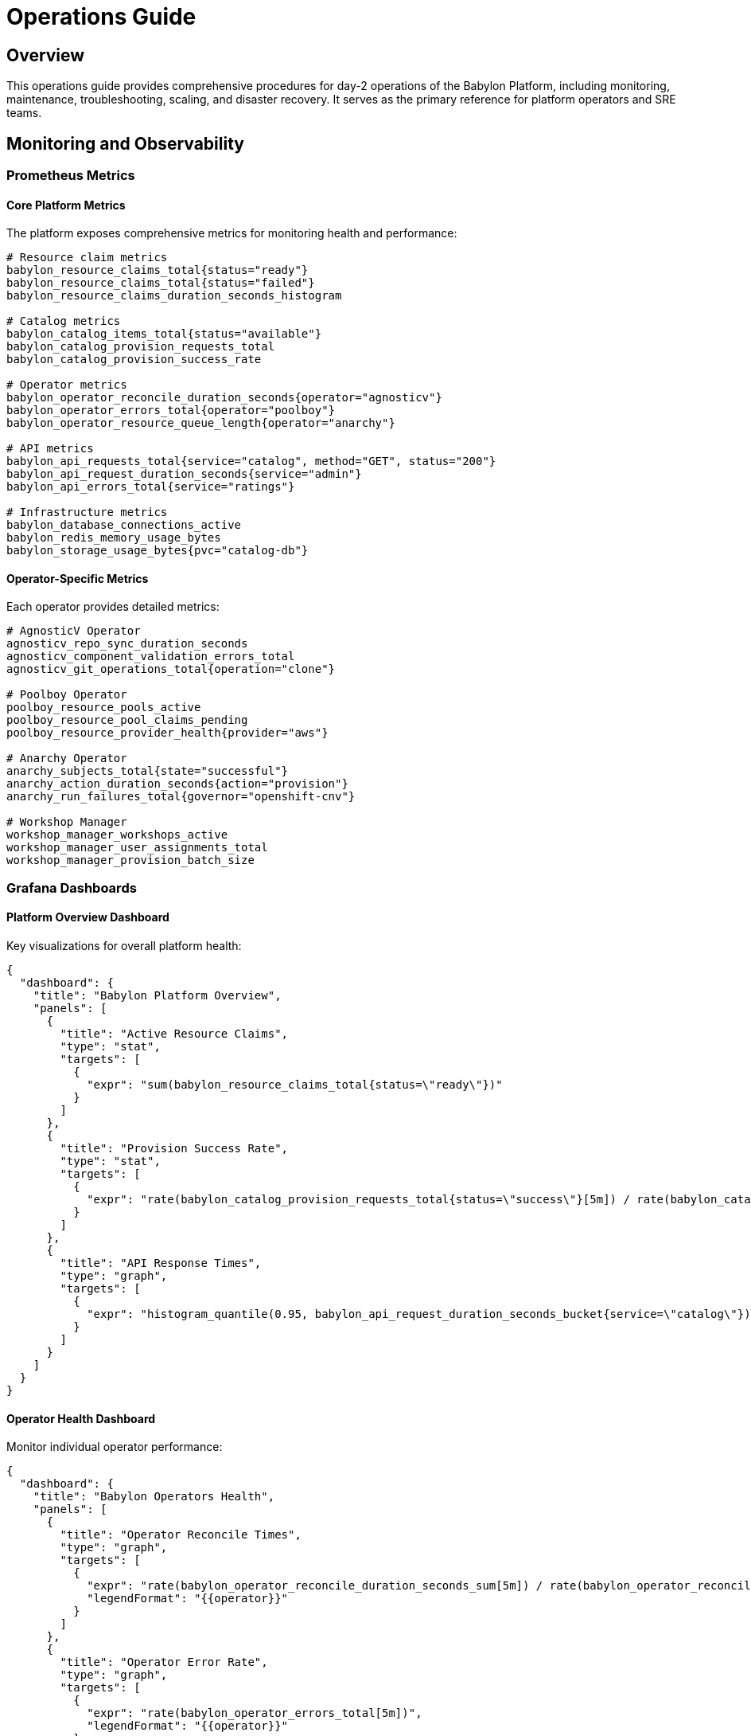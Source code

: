 = Operations Guide

== Overview

This operations guide provides comprehensive procedures for day-2 operations of the Babylon Platform, including monitoring, maintenance, troubleshooting, scaling, and disaster recovery. It serves as the primary reference for platform operators and SRE teams.

== Monitoring and Observability

=== Prometheus Metrics

==== Core Platform Metrics
The platform exposes comprehensive metrics for monitoring health and performance:

```prometheus
# Resource claim metrics
babylon_resource_claims_total{status="ready"}
babylon_resource_claims_total{status="failed"}
babylon_resource_claims_duration_seconds_histogram

# Catalog metrics
babylon_catalog_items_total{status="available"}
babylon_catalog_provision_requests_total
babylon_catalog_provision_success_rate

# Operator metrics
babylon_operator_reconcile_duration_seconds{operator="agnosticv"}
babylon_operator_errors_total{operator="poolboy"}
babylon_operator_resource_queue_length{operator="anarchy"}

# API metrics
babylon_api_requests_total{service="catalog", method="GET", status="200"}
babylon_api_request_duration_seconds{service="admin"}
babylon_api_errors_total{service="ratings"}

# Infrastructure metrics
babylon_database_connections_active
babylon_redis_memory_usage_bytes
babylon_storage_usage_bytes{pvc="catalog-db"}
```

==== Operator-Specific Metrics
Each operator provides detailed metrics:

```prometheus
# AgnosticV Operator
agnosticv_repo_sync_duration_seconds
agnosticv_component_validation_errors_total
agnosticv_git_operations_total{operation="clone"}

# Poolboy Operator
poolboy_resource_pools_active
poolboy_resource_pool_claims_pending
poolboy_resource_provider_health{provider="aws"}

# Anarchy Operator
anarchy_subjects_total{state="successful"}
anarchy_action_duration_seconds{action="provision"}
anarchy_run_failures_total{governor="openshift-cnv"}

# Workshop Manager
workshop_manager_workshops_active
workshop_manager_user_assignments_total
workshop_manager_provision_batch_size
```

=== Grafana Dashboards

==== Platform Overview Dashboard
Key visualizations for overall platform health:

```json
{
  "dashboard": {
    "title": "Babylon Platform Overview",
    "panels": [
      {
        "title": "Active Resource Claims",
        "type": "stat",
        "targets": [
          {
            "expr": "sum(babylon_resource_claims_total{status=\"ready\"})"
          }
        ]
      },
      {
        "title": "Provision Success Rate",
        "type": "stat",
        "targets": [
          {
            "expr": "rate(babylon_catalog_provision_requests_total{status=\"success\"}[5m]) / rate(babylon_catalog_provision_requests_total[5m]) * 100"
          }
        ]
      },
      {
        "title": "API Response Times",
        "type": "graph",
        "targets": [
          {
            "expr": "histogram_quantile(0.95, babylon_api_request_duration_seconds_bucket{service=\"catalog\"})"
          }
        ]
      }
    ]
  }
}
```

==== Operator Health Dashboard
Monitor individual operator performance:

```json
{
  "dashboard": {
    "title": "Babylon Operators Health",
    "panels": [
      {
        "title": "Operator Reconcile Times",
        "type": "graph",
        "targets": [
          {
            "expr": "rate(babylon_operator_reconcile_duration_seconds_sum[5m]) / rate(babylon_operator_reconcile_duration_seconds_count[5m])",
            "legendFormat": "{{operator}}"
          }
        ]
      },
      {
        "title": "Operator Error Rate",
        "type": "graph",
        "targets": [
          {
            "expr": "rate(babylon_operator_errors_total[5m])",
            "legendFormat": "{{operator}}"
          }
        ]
      }
    ]
  }
}
```

=== Alerting Rules

==== Critical Alerts
```yaml
groups:
- name: babylon.critical
  rules:
  - alert: BabylonPlatformDown
    expr: up{job="babylon-catalog-api"} == 0
    for: 1m
    labels:
      severity: critical
    annotations:
      summary: "Babylon platform is down"
      description: "The Babylon catalog API is not responding"

  - alert: HighProvisionFailureRate
    expr: rate(babylon_catalog_provision_requests_total{status="failed"}[5m]) / rate(babylon_catalog_provision_requests_total[5m]) > 0.1
    for: 5m
    labels:
      severity: critical
    annotations:
      summary: "High provision failure rate"
      description: "Provision failure rate is {{ $value | humanizePercentage }}"

  - alert: DatabaseConnectionsExhausted
    expr: babylon_database_connections_active / babylon_database_connections_max > 0.9
    for: 2m
    labels:
      severity: critical
    annotations:
      summary: "Database connections nearly exhausted"
      description: "Database connection pool is {{ $value | humanizePercentage }} full"
```

==== Warning Alerts
```yaml
  - alert: HighOperatorReconcileTime
    expr: rate(babylon_operator_reconcile_duration_seconds_sum[5m]) / rate(babylon_operator_reconcile_duration_seconds_count[5m]) > 30
    for: 10m
    labels:
      severity: warning
    annotations:
      summary: "Operator reconcile time is high"
      description: "{{ $labels.operator }} operator average reconcile time is {{ $value }}s"

  - alert: ResourceClaimQueueBacklog
    expr: babylon_resource_claims_total{status="pending"} > 50
    for: 5m
    labels:
      severity: warning
    annotations:
      summary: "Resource claim queue backlog"
      description: "{{ $value }} resource claims are pending"

  - alert: DiskSpaceRunningLow
    expr: (node_filesystem_avail_bytes{mountpoint="/"} / node_filesystem_size_bytes{mountpoint="/"}) * 100 < 20
    for: 5m
    labels:
      severity: warning
    annotations:
      summary: "Disk space running low"
      description: "Disk space is {{ $value | humanizePercentage }} full"
```

=== Log Aggregation

==== Centralized Logging Setup
Configure log aggregation using OpenShift Logging or external solutions:

```yaml
apiVersion: logging.openshift.io/v1
kind: ClusterLogForwarder
metadata:
  name: babylon-logs
  namespace: openshift-logging
spec:
  outputs:
  - name: babylon-elasticsearch
    type: elasticsearch
    url: https://elasticsearch.logging.example.com
    secret:
      name: babylon-es-secret
  pipelines:
  - name: babylon-application-logs
    inputRefs:
    - application
    filterRefs:
    - babylon-filter
    outputRefs:
    - babylon-elasticsearch
  filters:
  - name: babylon-filter
    type: json
    json:
      javascript: |
        const log = record.log;
        if (log && (log.service && log.service.startsWith('babylon-') ||
                    log.namespace && log.namespace.includes('babylon'))) {
          return record;
        }
        return null;
```

==== Log Analysis Queries
Key queries for troubleshooting:

```bash
# Find provision failures
oc logs -l app=babylon-catalog-api | grep -E "provision.*failed|error.*provision"

# Monitor operator errors
oc logs -l app=babylon-agnosticv-operator | grep -E "ERROR|Failed"

# Track resource claim lifecycle
oc logs -l app=babylon-poolboy | grep "resourceclaim.*phase.*changed"

# API performance monitoring
oc logs -l app=babylon-catalog-api | grep -E "duration.*[5-9][0-9]{2,}ms"
```

=== Health Checks

==== Platform Health Verification
```bash
#!/bin/bash
# Platform health check script

echo "=== Babylon Platform Health Check ==="

# Check core services
echo "Checking core services..."
oc get pods -n babylon-catalog | grep -E "(Running|Ready)"
oc get pods -n babylon-admin | grep -E "(Running|Ready)"
oc get pods -n babylon-ratings | grep -E "(Running|Ready)"

# Check operators
echo "Checking operators..."
oc get pods -n babylon-agnosticv-operator | grep Running
oc get pods -n poolboy | grep Running
oc get pods -n anarchy-operator | grep Running

# Check databases
echo "Checking databases..."
oc exec -n babylon-catalog deployment/postgresql -- psql -U postgres -c "SELECT 1"
oc exec -n babylon-catalog deployment/redis -- redis-cli ping

# Check API endpoints
echo "Checking API endpoints..."
curl -s -o /dev/null -w "%{http_code}" https://catalog.babylon.example.com/api/catalog/v1/status
curl -s -o /dev/null -w "%{http_code}" https://admin.babylon.example.com/api/admin/v1/health

echo "=== Health Check Complete ==="
```

== Maintenance Procedures

=== Regular Maintenance Tasks

==== Daily Operations
```bash
# Daily maintenance checklist
#!/bin/bash

echo "=== Daily Maintenance - $(date) ==="

# Check resource claim cleanup
echo "Checking expired resource claims..."
oc get resourceclaims -A --sort-by=.metadata.creationTimestamp | tail -20

# Monitor disk usage
echo "Checking disk usage..."
oc exec -n babylon-catalog deployment/postgresql -- df -h /var/lib/postgresql/data

# Check operator reconcile rates
echo "Checking operator performance..."
oc logs -n babylon-agnosticv-operator deployment/babylon-agnosticv-operator --since=24h | grep -c "reconcile completed"

# Verify backup completion
echo "Checking backup status..."
oc get cronjobs -n babylon-backup
```

==== Weekly Operations
```bash
# Weekly maintenance checklist
#!/bin/bash

echo "=== Weekly Maintenance - $(date) ==="

# Clean up old logs
echo "Cleaning up old logs..."
oc logs -n babylon-catalog deployment/catalog-api --since=168h > /dev/null

# Review resource utilization
echo "Reviewing resource utilization..."
oc top nodes
oc top pods -n babylon-catalog --sort-by=memory
oc top pods -n babylon-catalog --sort-by=cpu

# Check for stuck resources
echo "Checking for stuck resources..."
oc get resourceclaims -A | grep -E "(Pending|Provisioning)" | awk '$7 > 60 {print $1, $2, $7}'

# Update catalog items
echo "Checking catalog item updates..."
oc get catalogitems -n babylon-catalog-rhpds --sort-by=.metadata.creationTimestamp
```

==== Monthly Operations
```bash
# Monthly maintenance checklist
#!/bin/bash

echo "=== Monthly Maintenance - $(date) ==="

# Database maintenance
echo "Performing database maintenance..."
oc exec -n babylon-catalog deployment/postgresql -- psql -U postgres -c "VACUUM ANALYZE;"

# Review and rotate certificates
echo "Checking certificate expiration..."
oc get certificates -A -o custom-columns=NAME:.metadata.name,NAMESPACE:.metadata.namespace,READY:.status.conditions[?(@.type==\"Ready\")].status,AGE:.metadata.creationTimestamp

# Capacity planning review
echo "Generating capacity planning report..."
kubectl top nodes --no-headers | awk '{cpu+=$3; mem+=$5} END {print "Total CPU:", cpu"m", "Total Memory:", mem"Mi"}'

# Security audit
echo "Performing security audit..."
oc get pods -A -o jsonpath='{range .items[*]}{.metadata.namespace}{"\t"}{.metadata.name}{"\t"}{.spec.securityContext.runAsUser}{"\n"}{end}' | grep -v "1000"
```

=== Upgrade Procedures

==== Platform Upgrade Process
```bash
#!/bin/bash
# Babylon platform upgrade procedure

VERSION_NEW=${1:-latest}
VERSION_CURRENT=$(oc get deployment babylon-catalog-api -o jsonpath='{.spec.template.spec.containers[0].image}' | cut -d: -f2)

echo "=== Babylon Platform Upgrade ==="
echo "Current version: $VERSION_CURRENT"
echo "Target version: $VERSION_NEW"

# Pre-upgrade checks
echo "Performing pre-upgrade checks..."
./health-check.sh
if [ $? -ne 0 ]; then
  echo "Pre-upgrade health check failed. Aborting upgrade."
  exit 1
fi

# Backup current state
echo "Creating backup..."
oc create backup babylon-upgrade-backup-$(date +%Y%m%d-%H%M%S)

# Upgrade operators first
echo "Upgrading operators..."
helm upgrade babylon-agnosticv-operator ./agnosticv-operator/helm \
  --set image.tag=$VERSION_NEW \
  --wait --timeout=10m

helm upgrade poolboy ./poolboy/helm \
  --set image.tag=$VERSION_NEW \
  --wait --timeout=10m

# Upgrade APIs
echo "Upgrading APIs..."
helm upgrade babylon-catalog ./catalog/helm \
  --set api.image.tag=$VERSION_NEW \
  --wait --timeout=10m

helm upgrade babylon-admin ./admin/helm \
  --set api.image.tag=$VERSION_NEW \
  --wait --timeout=10m

# Post-upgrade verification
echo "Performing post-upgrade verification..."
sleep 30
./health-check.sh
if [ $? -eq 0 ]; then
  echo "Upgrade completed successfully!"
else
  echo "Post-upgrade health check failed. Consider rollback."
  exit 1
fi
```

==== Database Migration
```bash
#!/bin/bash
# Database migration procedure

echo "=== Database Migration ==="

# Create database backup
echo "Creating database backup..."
oc exec -n babylon-catalog deployment/postgresql -- pg_dump -U postgres babylon > babylon-db-backup-$(date +%Y%m%d-%H%M%S).sql

# Run migrations
echo "Running database migrations..."
oc exec -n babylon-catalog deployment/catalog-api -- python manage.py migrate

# Verify migration
echo "Verifying migration..."
oc exec -n babylon-catalog deployment/postgresql -- psql -U postgres -d babylon -c "\dt"

echo "Database migration completed."
```

=== Backup and Disaster Recovery

==== Automated Backup Configuration
```yaml
apiVersion: batch/v1
kind: CronJob
metadata:
  name: babylon-database-backup
  namespace: babylon-backup
spec:
  schedule: "0 2 * * *"  # Daily at 2 AM
  jobTemplate:
    spec:
      template:
        spec:
          containers:
          - name: postgres-backup
            image: postgres:13
            env:
            - name: PGPASSWORD
              valueFrom:
                secretKeyRef:
                  name: postgresql-secret
                  key: password
            command:
            - /bin/bash
            - -c
            - |
              pg_dump -h postgresql.babylon-catalog -U postgres babylon | \
              gzip > /backup/babylon-db-$(date +%Y%m%d-%H%M%S).sql.gz

              # Cleanup old backups (keep 30 days)
              find /backup -name "babylon-db-*.sql.gz" -mtime +30 -delete
            volumeMounts:
            - name: backup-storage
              mountPath: /backup
          volumes:
          - name: backup-storage
            persistentVolumeClaim:
              claimName: backup-pvc
          restartPolicy: OnFailure
```

==== Configuration Backup
```bash
#!/bin/bash
# Configuration backup script

BACKUP_DIR="/backup/config/$(date +%Y%m%d-%H%M%S)"
mkdir -p $BACKUP_DIR

echo "=== Configuration Backup ==="

# Backup Helm values
echo "Backing up Helm configurations..."
helm get values babylon-catalog -n babylon-catalog > $BACKUP_DIR/catalog-values.yaml
helm get values babylon-admin -n babylon-admin > $BACKUP_DIR/admin-values.yaml
helm get values babylon-ratings -n babylon-ratings > $BACKUP_DIR/ratings-values.yaml

# Backup custom resources
echo "Backing up custom resources..."
oc get catalogitems -A -o yaml > $BACKUP_DIR/catalogitems.yaml
oc get agnosticvrepos -A -o yaml > $BACKUP_DIR/agnosticvrepos.yaml
oc get resourceproviders -A -o yaml > $BACKUP_DIR/resourceproviders.yaml

# Backup secrets (encrypted)
echo "Backing up secrets..."
oc get secrets -n babylon-catalog -o yaml > $BACKUP_DIR/catalog-secrets.yaml
oc get secrets -n babylon-admin -o yaml > $BACKUP_DIR/admin-secrets.yaml

# Backup RBAC
echo "Backing up RBAC configuration..."
oc get clusterroles -l babylon.gpte.redhat.com/platform=babylon -o yaml > $BACKUP_DIR/clusterroles.yaml
oc get clusterrolebindings -l babylon.gpte.redhat.com/platform=babylon -o yaml > $BACKUP_DIR/clusterrolebindings.yaml

echo "Configuration backup completed: $BACKUP_DIR"
```

==== Disaster Recovery Procedure
```bash
#!/bin/bash
# Disaster recovery procedure

BACKUP_DATE=${1:-latest}
BACKUP_DIR="/backup/config/$BACKUP_DATE"

echo "=== Disaster Recovery - $BACKUP_DATE ==="

# Verify backup availability
if [ ! -d "$BACKUP_DIR" ]; then
  echo "Backup directory not found: $BACKUP_DIR"
  exit 1
fi

# Restore database
echo "Restoring database..."
zcat /backup/babylon-db-$BACKUP_DATE.sql.gz | \
  oc exec -i -n babylon-catalog deployment/postgresql -- psql -U postgres babylon

# Restore configurations
echo "Restoring Helm configurations..."
helm upgrade --install babylon-catalog ./catalog/helm \
  -f $BACKUP_DIR/catalog-values.yaml \
  --wait --timeout=15m

helm upgrade --install babylon-admin ./admin/helm \
  -f $BACKUP_DIR/admin-values.yaml \
  --wait --timeout=15m

# Restore custom resources
echo "Restoring custom resources..."
oc apply -f $BACKUP_DIR/catalogitems.yaml
oc apply -f $BACKUP_DIR/agnosticvrepos.yaml
oc apply -f $BACKUP_DIR/resourceproviders.yaml

# Verify recovery
echo "Verifying recovery..."
sleep 60
./health-check.sh

if [ $? -eq 0 ]; then
  echo "Disaster recovery completed successfully!"
else
  echo "Recovery verification failed. Manual intervention required."
  exit 1
fi
```

== Scaling and Capacity Management

=== Horizontal Scaling

==== API Scaling
```yaml
# Horizontal Pod Autoscaler for Catalog API
apiVersion: autoscaling/v2
kind: HorizontalPodAutoscaler
metadata:
  name: babylon-catalog-api-hpa
  namespace: babylon-catalog
spec:
  scaleTargetRef:
    apiVersion: apps/v1
    kind: Deployment
    name: babylon-catalog-api
  minReplicas: 3
  maxReplicas: 20
  metrics:
  - type: Resource
    resource:
      name: cpu
      target:
        type: Utilization
        averageUtilization: 70
  - type: Resource
    resource:
      name: memory
      target:
        type: Utilization
        averageUtilization: 80
  behavior:
    scaleUp:
      stabilizationWindowSeconds: 300
      policies:
      - type: Percent
        value: 100
        periodSeconds: 15
    scaleDown:
      stabilizationWindowSeconds: 300
      policies:
      - type: Percent
        value: 10
        periodSeconds: 60
```

==== Database Scaling
```yaml
# Database read replica for scaling
apiVersion: postgresql.cnpg.io/v1
kind: Cluster
metadata:
  name: babylon-postgres-cluster
  namespace: babylon-catalog
spec:
  instances: 3
  primaryUpdateStrategy: unsupervised

  postgresql:
    parameters:
      max_connections: "200"
      shared_buffers: "256MB"
      effective_cache_size: "1GB"
      maintenance_work_mem: "64MB"
      checkpoint_completion_target: "0.9"
      wal_buffers: "16MB"
      default_statistics_target: "100"
      random_page_cost: "1.1"
      effective_io_concurrency: "200"

  bootstrap:
    initdb:
      database: babylon
      owner: babylon
      secret:
        name: postgres-credentials

  storage:
    size: 100Gi
    storageClass: fast-ssd
```

=== Vertical Scaling

==== Resource Allocation Guidelines
```yaml
# Resource recommendations by component
resources:
  catalog-api:
    requests:
      cpu: 500m
      memory: 1Gi
    limits:
      cpu: 2
      memory: 4Gi

  admin-api:
    requests:
      cpu: 200m
      memory: 512Mi
    limits:
      cpu: 1
      memory: 2Gi

  operators:
    agnosticv:
      requests:
        cpu: 100m
        memory: 256Mi
      limits:
        cpu: 500m
        memory: 1Gi
    poolboy:
      requests:
        cpu: 200m
        memory: 512Mi
      limits:
        cpu: 1
        memory: 2Gi
```

==== Capacity Planning
```bash
#!/bin/bash
# Capacity planning script

echo "=== Babylon Platform Capacity Report ==="

# Current resource usage
echo "Current Resource Usage:"
oc top nodes --no-headers | awk '{cpu+=$3; mem+=$5; count++} END {print "Average CPU per node:", cpu/count"m", "Average Memory per node:", mem/count"Mi"}'

# Platform-specific usage
echo "Platform Component Usage:"
oc top pods -n babylon-catalog --no-headers | awk '{cpu+=$2; mem+=$3} END {print "Catalog namespace - CPU:", cpu, "Memory:", mem}'
oc top pods -n babylon-admin --no-headers | awk '{cpu+=$2; mem+=$3} END {print "Admin namespace - CPU:", cpu, "Memory:", mem}'

# Resource claim trends
echo "Resource Claim Trends (last 7 days):"
oc get resourceclaims -A --no-headers | awk '{
  cmd = "date -d \"" $6 " " $7 "\" +%s"
  cmd | getline creation_time
  close(cmd)

  current_time = systime()
  age_days = (current_time - creation_time) / 86400

  if (age_days <= 7) count++
} END {print "New claims last 7 days:", count}'

# Storage usage
echo "Storage Usage:"
oc get pvc -A -o custom-columns=NAMESPACE:.metadata.namespace,NAME:.metadata.name,STATUS:.status.phase,CAPACITY:.status.capacity.storage,USED:.status.capacity.storage --no-headers
```

== Security Operations

=== Security Monitoring

==== Access Audit
```bash
#!/bin/bash
# Security audit script

echo "=== Security Audit Report ==="

# Check for privileged containers
echo "Checking for privileged containers..."
oc get pods -A -o jsonpath='{range .items[*]}{.metadata.namespace}{"\t"}{.metadata.name}{"\t"}{.spec.securityContext.privileged}{"\n"}{end}' | grep true

# Review RBAC permissions
echo "Reviewing RBAC permissions..."
oc get clusterrolebindings -o custom-columns=NAME:.metadata.name,ROLE:.roleRef.name,SUBJECTS:.subjects[*].name --no-headers | grep -E "(cluster-admin|system:admin)"

# Check for exposed secrets
echo "Checking for exposed secrets..."
oc get secrets -A -o jsonpath='{range .items[*]}{.metadata.namespace}{"\t"}{.metadata.name}{"\t"}{.type}{"\n"}{end}' | grep -v "kubernetes.io/service-account-token"

# Network policy compliance
echo "Checking network policy compliance..."
oc get networkpolicies -A --no-headers | wc -l
oc get namespaces --no-headers | wc -l
```

==== Certificate Management
```bash
#!/bin/bash
# Certificate management script

echo "=== Certificate Management ==="

# Check certificate expiration
echo "Checking certificate expiration..."
oc get certificates -A -o custom-columns=NAMESPACE:.metadata.namespace,NAME:.metadata.name,READY:.status.conditions[?(@.type==\"Ready\")].status,EXPIRY:.status.notAfter --no-headers

# Renew expiring certificates
echo "Renewing certificates expiring within 30 days..."
oc get certificates -A -o json | jq -r '.items[] | select(.status.notAfter | fromdateiso8601 < (now + 2592000)) | "\(.metadata.namespace) \(.metadata.name)"' | while read namespace name; do
  echo "Renewing certificate: $namespace/$name"
  oc delete certificate $name -n $namespace
  # Certificate will be automatically recreated by cert-manager
done
```

=== Vulnerability Management

==== Container Scanning
```bash
#!/bin/bash
# Container vulnerability scanning

echo "=== Container Vulnerability Scan ==="

# Scan all Babylon platform images
NAMESPACES="babylon-catalog babylon-admin babylon-ratings babylon-agnosticv-operator poolboy anarchy-operator"

for ns in $NAMESPACES; do
  echo "Scanning namespace: $ns"
  oc get pods -n $ns -o jsonpath='{.items[*].spec.containers[*].image}' | tr ' ' '\n' | sort -u | while read image; do
    echo "Scanning image: $image"
    # Use your preferred vulnerability scanner (Clair, Trivy, etc.)
    trivy image --exit-code 1 --severity HIGH,CRITICAL $image
  done
done
```

==== Security Policy Enforcement
```yaml
# Pod Security Policy example
apiVersion: policy/v1beta1
kind: PodSecurityPolicy
metadata:
  name: babylon-restricted
spec:
  privileged: false
  allowPrivilegeEscalation: false
  requiredDropCapabilities:
    - ALL
  volumes:
    - 'configMap'
    - 'emptyDir'
    - 'projected'
    - 'secret'
    - 'downwardAPI'
    - 'persistentVolumeClaim'
  hostNetwork: false
  hostIPC: false
  hostPID: false
  runAsUser:
    rule: 'MustRunAsNonRoot'
  seLinux:
    rule: 'RunAsAny'
  fsGroup:
    rule: 'RunAsAny'
```

== Troubleshooting Common Issues

=== Resource Claim Issues

==== Stuck Resource Claims
```bash
#!/bin/bash
# Troubleshoot stuck resource claims

echo "=== Troubleshooting Stuck Resource Claims ==="

# Find claims stuck in Pending/Provisioning
oc get resourceclaims -A | awk '$7 == "Pending" || $7 == "Provisioning" {print $1, $2, $6, $7}' | while read namespace name age status; do
  echo "Investigating stuck claim: $namespace/$name (Status: $status, Age: $age)"

  # Check claim details
  oc describe resourceclaim $name -n $namespace

  # Check related AnarchySubject
  subject=$(oc get resourceclaim $name -n $namespace -o jsonpath='{.status.resources[0].name}')
  if [ ! -z "$subject" ]; then
    echo "Checking AnarchySubject: $subject"
    oc describe anarchysubject $subject -n $namespace
  fi

  # Check Poolboy status
  echo "Checking Poolboy logs..."
  oc logs -n poolboy deployment/poolboy --tail=20 | grep -i $name
done
```

==== Provision Failures
```bash
#!/bin/bash
# Investigate provision failures

echo "=== Investigating Provision Failures ==="

# Find failed resource claims
oc get resourceclaims -A | grep Failed | while read namespace name status age; do
  echo "Analyzing failed claim: $namespace/$name"

  # Get failure details
  oc get resourceclaim $name -n $namespace -o jsonpath='{.status.conditions[?(@.type=="Ready")].message}'

  # Check operator logs
  echo "Checking operator logs..."
  oc logs -n anarchy-operator deployment/anarchy-operator --tail=50 | grep -i $name

  # Check for common issues
  echo "Checking for quota issues..."
  oc describe resourcequota -n $namespace
done
```

=== Operator Issues

==== Operator Recovery
```bash
#!/bin/bash
# Operator recovery procedures

OPERATOR=${1:-"all"}

echo "=== Operator Recovery - $OPERATOR ==="

case $OPERATOR in
  "agnosticv"|"all")
    echo "Recovering AgnosticV Operator..."
    oc delete pods -n babylon-agnosticv-operator -l app=babylon-agnosticv-operator
    oc wait --for=condition=Ready pod -l app=babylon-agnosticv-operator -n babylon-agnosticv-operator --timeout=300s
    ;;

  "poolboy"|"all")
    echo "Recovering Poolboy Operator..."
    oc delete pods -n poolboy -l app=poolboy
    oc wait --for=condition=Ready pod -l app=poolboy -n poolboy --timeout=300s
    ;;

  "anarchy"|"all")
    echo "Recovering Anarchy Operator..."
    oc delete pods -n anarchy-operator -l app=anarchy-operator
    oc wait --for=condition=Ready pod -l app=anarchy-operator -n anarchy-operator --timeout=300s
    ;;
esac

echo "Operator recovery completed for: $OPERATOR"
```

=== Performance Issues

==== Database Performance Tuning
```sql
-- Database performance analysis queries

-- Check slow queries
SELECT query, mean_time, calls, total_time
FROM pg_stat_statements
ORDER BY total_time DESC
LIMIT 10;

-- Check index usage
SELECT schemaname, tablename, attname, n_distinct, correlation
FROM pg_stats
WHERE schemaname = 'public'
ORDER BY n_distinct DESC;

-- Check table sizes
SELECT schemaname, tablename,
       pg_size_pretty(pg_total_relation_size(schemaname||'.'||tablename)) as size
FROM pg_tables
WHERE schemaname = 'public'
ORDER BY pg_total_relation_size(schemaname||'.'||tablename) DESC;

-- Database maintenance
ANALYZE;
VACUUM ANALYZE;
REINDEX DATABASE babylon;
```

==== API Performance Optimization
```bash
#!/bin/bash
# API performance optimization

echo "=== API Performance Optimization ==="

# Check API response times
echo "Checking API response times..."
oc logs -n babylon-catalog deployment/catalog-api --tail=1000 | grep -E "duration.*[5-9][0-9]{2,}ms" | head -10

# Monitor resource usage
echo "Checking API resource usage..."
oc top pods -n babylon-catalog --sort-by=cpu
oc top pods -n babylon-catalog --sort-by=memory

# Check database connections
echo "Checking database connection pool..."
oc exec -n babylon-catalog deployment/postgresql -- psql -U postgres -c "SELECT count(*) as active_connections FROM pg_stat_activity WHERE state = 'active';"

# Redis cache performance
echo "Checking Redis cache performance..."
oc exec -n babylon-catalog deployment/redis -- redis-cli info stats | grep -E "(keyspace_hits|keyspace_misses|hit_rate)"
```

This comprehensive operations guide provides the foundation for maintaining a healthy, secure, and performant Babylon Platform deployment. Regular execution of these procedures will ensure optimal platform operation and early detection of potential issues.